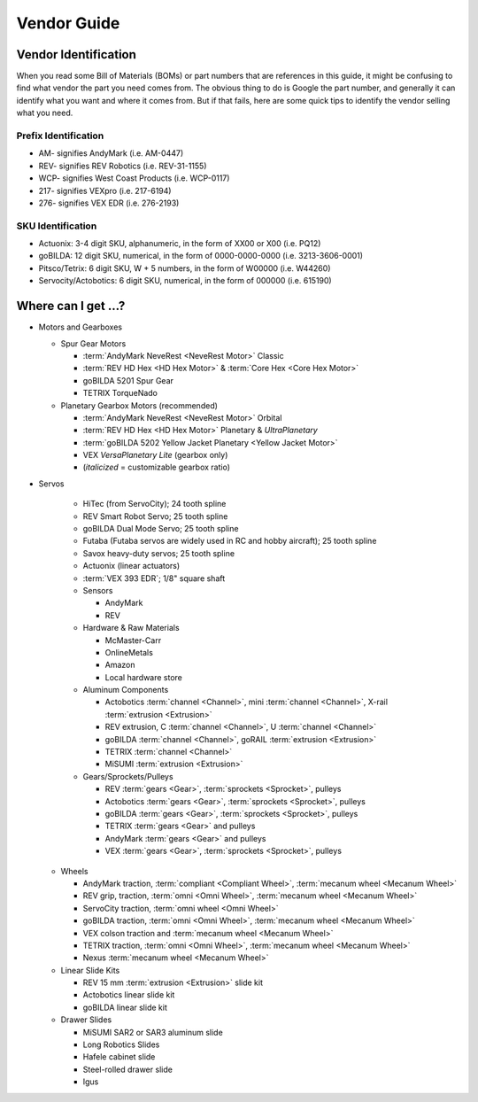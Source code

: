 ============
Vendor Guide
============
Vendor Identification
=====================
When you read some Bill of Materials (BOMs) or part numbers that are references
in this guide, it might be confusing to find what vendor the part you need
comes from.
The obvious thing to do is Google the part number,
and generally it can identify what you want and where it comes from.
But if that fails, here are some quick tips to identify the vendor selling what
you need.

Prefix Identification
---------------------

* AM- signifies AndyMark (i.e. AM-0447)
* REV- signifies REV Robotics (i.e. REV-31-1155)
* WCP- signifies West Coast Products (i.e. WCP-0117)
* 217- signifies VEXpro (i.e. 217-6194)
* 276- signifies VEX EDR (i.e. 276-2193)

SKU Identification
------------------

* Actuonix: 3-4 digit SKU, alphanumeric,
  in the form of XX00 or X00 (i.e. PQ12)
* goBILDA: 12 digit SKU, numerical, in the form of 0000-0000-0000
  (i.e. 3213-3606-0001)
* Pitsco/Tetrix: 6 digit SKU, W + 5 numbers, in the form of W00000
  (i.e. W44260)
* Servocity/Actobotics: 6 digit SKU, numerical, in the form of 000000
  (i.e. 615190)

Where can I get ...?
====================

* Motors and Gearboxes

  * Spur Gear Motors

    * :term:`AndyMark NeveRest <NeveRest Motor>` Classic
    * :term:`REV HD Hex <HD Hex Motor>` & :term:`Core Hex <Core Hex Motor>`
    * goBILDA 5201 Spur Gear
    * TETRIX TorqueNado

  * Planetary Gearbox Motors (recommended)

    * :term:`AndyMark NeveRest <NeveRest Motor>` Orbital
    * :term:`REV HD Hex <HD Hex Motor>` Planetary & *UltraPlanetary*
    * :term:`goBILDA 5202 Yellow Jacket Planetary <Yellow Jacket Motor>`
    * VEX *VersaPlanetary Lite* (gearbox only)
    * (*italicized* = customizable gearbox ratio)

* Servos

    * HiTec (from ServoCity); 24 tooth spline
    * REV Smart Robot Servo; 25 tooth spline
    * goBILDA Dual Mode Servo; 25 tooth spline
    * Futaba (Futaba servos are widely used in RC and hobby aircraft);
      25 tooth spline
    * Savox heavy-duty servos; 25 tooth spline
    * Actuonix (linear actuators)
    * :term:`VEX 393 EDR`; 1/8" square shaft
    * Sensors

      * AndyMark
      * REV
    * Hardware & Raw Materials

      * McMaster-Carr
      * OnlineMetals
      * Amazon
      * Local hardware store
    * Aluminum Components

      * Actobotics :term:`channel <Channel>`, mini :term:`channel
        <Channel>`, X-rail :term:`extrusion <Extrusion>`
      * REV extrusion, C :term:`channel <Channel>`, U :term:`channel
        <Channel>`
      * goBILDA :term:`channel <Channel>`, goRAIL :term:`extrusion
        <Extrusion>`
      * TETRIX :term:`channel <Channel>`
      * MiSUMI :term:`extrusion <Extrusion>`
    * Gears/Sprockets/Pulleys

      * REV :term:`gears <Gear>`, :term:`sprockets <Sprocket>`, pulleys
      * Actobotics :term:`gears <Gear>`, :term:`sprockets <Sprocket>`,
        pulleys
      * goBILDA :term:`gears <Gear>`, :term:`sprockets <Sprocket>`, pulleys
      * TETRIX :term:`gears <Gear>` and pulleys
      * AndyMark :term:`gears <Gear>` and pulleys
      * VEX :term:`gears <Gear>`, :term:`sprockets <Sprocket>`, pulleys

  * Wheels

    * AndyMark traction, :term:`compliant <Compliant Wheel>`,
      :term:`mecanum wheel <Mecanum Wheel>`
    * REV grip, traction, :term:`omni <Omni Wheel>`,
      :term:`mecanum wheel <Mecanum Wheel>`
    * ServoCity traction, :term:`omni wheel <Omni Wheel>`
    * goBILDA traction, :term:`omni <Omni Wheel>`, :term:`mecanum
      wheel <Mecanum Wheel>`
    * VEX colson traction and :term:`mecanum wheel <Mecanum Wheel>`
    * TETRIX traction, :term:`omni <Omni Wheel>`, :term:`mecanum
      wheel <Mecanum Wheel>`
    * Nexus :term:`mecanum wheel <Mecanum Wheel>`
  * Linear Slide Kits

    * REV 15 mm :term:`extrusion <Extrusion>` slide kit
    * Actobotics linear slide kit
    * goBILDA linear slide kit
  * Drawer Slides

    * MiSUMI SAR2 or SAR3 aluminum slide
    * Long Robotics Slides
    * Hafele cabinet slide
    * Steel-rolled drawer slide
    * Igus
